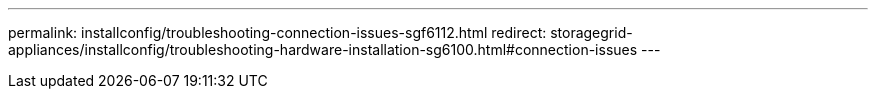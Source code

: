 ---
permalink: installconfig/troubleshooting-connection-issues-sgf6112.html
redirect: storagegrid-appliances/installconfig/troubleshooting-hardware-installation-sg6100.html#connection-issues
---
